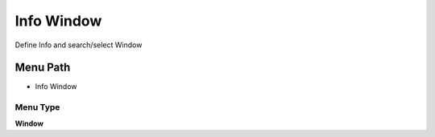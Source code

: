 
.. _functional-guide/menu/menu-info-window:

===========
Info Window
===========

Define Info and search/select Window

Menu Path
=========


* Info Window

Menu Type
---------
\ **Window**\ 


.. seealso::
    :ref:`functional-guide/window/window-info-window`
